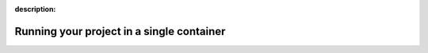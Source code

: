 :description:

Running your project in a single container
==========================================